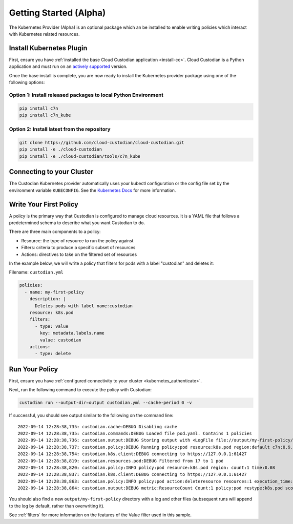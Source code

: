.. _kubernetes_gettingstarted:

Getting Started (Alpha)
=======================

The Kubernetes Provider (Alpha) is an optional package which an be installed to enable writing
policies which interact with Kubernetes related resources.


.. kubernetes_install-cc:

Install Kubernetes Plugin
-------------------------

First, ensure you have :ref:`installed the base Cloud Custodian application
<install-cc>`. Cloud Custodian is a Python application and must run on an
`actively supported <https://devguide.python.org/#status-of-python-branches>`_
version. 

Once the base install is complete, you are now ready to install the Kubernetes provider package
using one of the following options:

Option 1: Install released packages to local Python Environment
"""""""""""""""""""""""""""""""""""""""""""""""""""""""""""""""

.. code-block:: bash

    pip install c7n
    pip install c7n_kube


Option 2: Install latest from the repository
"""""""""""""""""""""""""""""""""""""""""""""

.. code-block:: bash

    git clone https://github.com/cloud-custodian/cloud-custodian.git
    pip install -e ./cloud-custodian
    pip install -e ./cloud-custodian/tools/c7n_kube

.. _kubernetes_authenticate:

Connecting to your Cluster
--------------------------

The Custodian Kubernetes provider automatically uses your kubectl configuration or the config
file set by the environment variable ``KUBECONFIG``. See the `Kubernetes Docs <https://kubernetes.io/docs/concepts/configuration/organize-cluster-access-kubeconfig/>`_
for more information.

.. _kube_write-policy:

Write Your First Policy
-----------------------
A policy is the primary way that Custodian is configured to manage cloud resources.
It is a YAML file that follows a predetermined schema to describe what you want
Custodian to do.

There are three main components to a policy:

* Resource: the type of resource to run the policy against
* Filters: criteria to produce a specific subset of resources
* Actions: directives to take on the filtered set of resources

In the example below, we will write a policy that filters for pods with a label "custodian"
and deletes it:

Filename: ``custodian.yml``

.. code-block:: yaml

    policies:
      - name: my-first-policy
        description: |
          Deletes pods with label name:custodian
        resource: k8s.pod
        filters:
          - type: value
            key: metadata.labels.name
            value: custodian
        actions:
          - type: delete

.. _kube_run-policy:

Run Your Policy
---------------
First, ensure you have :ref:`configured connectivity to your cluster <kubernetes_authenticate>`.

Next, run the following command to execute the policy with Custodian:

.. code-block:: bash

   custodian run --output-dir=output custodian.yml --cache-period 0 -v

If successful, you should see output similar to the following on the command line::

  2022-09-14 12:28:38,735: custodian.cache:DEBUG Disabling cache
  2022-09-14 12:28:38,735: custodian.commands:DEBUG Loaded file pod.yaml. Contains 1 policies
  2022-09-14 12:28:38,736: custodian.output:DEBUG Storing output with <LogFile file://output/my-first-policy/custodian-run.log>
  2022-09-14 12:28:38,737: custodian.policy:DEBUG Running policy:pod resource:k8s.pod region:default c7n:0.9.18
  2022-09-14 12:28:38,754: custodian.k8s.client:DEBUG connecting to https://127.0.0.1:61427
  2022-09-14 12:28:38,819: custodian.resources.pod:DEBUG Filtered from 17 to 1 pod
  2022-09-14 12:28:38,820: custodian.policy:INFO policy:pod resource:k8s.pod region: count:1 time:0.08
  2022-09-14 12:28:38,837: custodian.k8s.client:DEBUG connecting to https://127.0.0.1:61427
  2022-09-14 12:28:38,863: custodian.policy:INFO policy:pod action:deleteresource resources:1 execution_time:0.04
  2022-09-14 12:28:38,864: custodian.output:DEBUG metric:ResourceCount Count:1 policy:pod restype:k8s.pod scope:policy

You should also find a new ``output/my-first-policy`` directory with a log and other
files (subsequent runs will append to the log by default, rather than
overwriting it).

See :ref:`filters` for more information on the features of the Value filter used in this sample.
